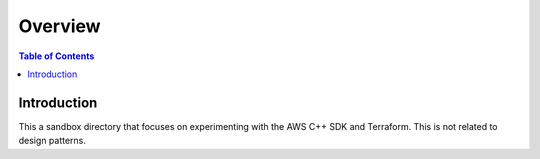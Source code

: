.. meta::
    :description lang=en: AWS C++
    :keywords: C++, AWS

==========
Overview
==========

.. contents:: Table of Contents
    :backlinks: none

Introduction
--------------

This a sandbox directory that focuses on experimenting
with the AWS C++ SDK and Terraform. This is not related to design patterns.
